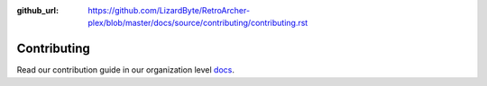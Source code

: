 :github_url: https://github.com/LizardByte/RetroArcher-plex/blob/master/docs/source/contributing/contributing.rst

Contributing
============

Read our contribution guide in our organization level
`docs <https://lizardbyte.readthedocs.io/en/latest/developers/contributing.html>`__.
